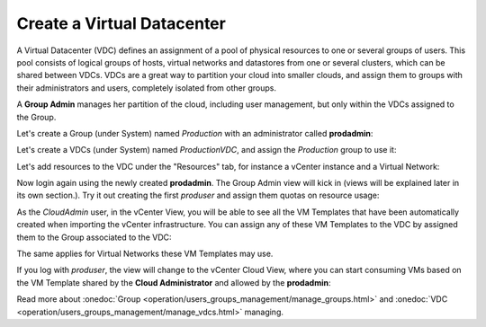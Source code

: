 .. _create_vdc:

===========================
Create a Virtual Datacenter
===========================

A Virtual Datacenter (VDC) defines an assignment of a pool of physical resources to one or several groups of users. This pool consists of logical groups of hosts, virtual networks and datastores from one or several clusters, which can be shared between VDCs. VDCs are a great way to partition your cloud into smaller clouds, and assign them to groups with their administrators and users, completely isolated from other groups.

A **Group Admin** manages her partition of the cloud, including user management, but only within the VDCs assigned to the Group.

Let's create a Group (under System) named *Production* with an administrator called **prodadmin**:

.. image:: /images/create_vdc_adminview.png
    :align: center

Let's create a VDCs (under System) named *ProductionVDC*, and assign the *Production* group to use it:

.. image:: /images/create_prod_vdc.png
    :align: center

Let's add resources to the VDC under the "Resources" tab, for instance a vCenter instance and a Virtual Network:

.. image:: /images/assign_resources_to_vdc.png
    :align: center

Now login again using the newly created **prodadmin**. The Group Admin view will kick in (views will be explained later in its own section.). Try it out creating the first *produser* and assign them quotas on resource usage:

.. image:: /images/create_vdc_vdcview.png
    :align: center

As the *CloudAdmin* user, in the vCenter View, you will be able to see all the VM Templates that have been automatically created when importing the vCenter infrastructure. You can assign any of these VM Templates to the VDC by assigned them to the Group associated to the VDC:

.. image:: /images/create_vdc_change_template.png
    :align: center

The same applies for Virtual Networks these VM Templates may use.

If you log with *produser*, the view will change to the vCenter Cloud View, where you can start consuming VMs based on the VM Template shared by the **Cloud Administrator** and allowed by the **prodadmin**:

.. image:: /images/create_vdc_cloudview.png
    :align: center

Read more about :onedoc:`Group <operation/users_groups_management/manage_groups.html>` and :onedoc:`VDC <operation/users_groups_management/manage_vdcs.html>` managing.

